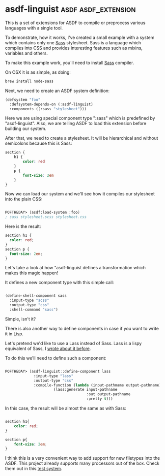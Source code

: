 * asdf-linguist :asdf:asdf_extension:
:PROPERTIES:
:Documentation: :(
:Docstrings: :)
:Tests:    :|
:Examples: :)
:RepositoryActivity: :(
:CI:       :|
:END:

This is a set of extensions for ASDF to compile or preprocess various
languages with a single tool.

To demonstrate, how it works, I've created a small example with a system
which contains only one [[https://sass-lang.com/][Sass]] stylesheet. Sass is a language which
compiles into CSS and provides interesting features such as mixins,
variables and others.

To make this example work, you'll need to install [[https://sass-lang.com/][Sass]] compiler.

On OSX it is as simple, as doing:

#+BEGIN_SRC bash
brew install node-sass
#+END_SRC

Next, we need to create an ASDF system definition:

#+BEGIN_SRC lisp
(defsystem "foo"
  :defsystem-depends-on (:asdf-linguist)
  :components ((:sass "stylesheet")))
#+END_SRC

Here we are using special component type ":sass" which is predefined by
"asdf-linguist". Also, we are telling ASDF to load this extension before
building our system.

After that, we need to create a stylesheet. It will be hierarchical and
without semicolons  because this is Sass:

#+BEGIN_SRC css
section {
    h1 {
        color: red
    }
    p {
        font-size: 2em
    }
}
#+END_SRC

Now we can load our system and we'll see how it compiles our stylesheet
into the plain CSS:

#+BEGIN_SRC lisp

POFTHEDAY> (asdf:load-system :foo)
; sass stylesheet.scss stylesheet.css

#+END_SRC

Here is the result:

#+BEGIN_SRC css
section h1 {
  color: red;
}
section p {
  font-size: 2em;
}
#+END_SRC

Let's take a look at how "asdf-linguist defines a transformation which
makes this magic happen!

It defines a new component type with this simple call:

#+BEGIN_SRC lisp

(define-shell-component sass
  :input-type "scss"
  :output-type "css"
  :shell-command "sass")

#+END_SRC

Simple, isn't it?

There is also another way to define components in case if you want to
write it in Lisp.

Let's pretend we'd like to use a Lass instead of Sass. Lass is a lispy
equivalent of Sass, I [[http://40ants.com/lisp-project-of-the-day/2020/03/0021-lass.html][wrote about it before]].

To do this we'll need to define such a component:

#+BEGIN_SRC lisp

POFTHEDAY> (asdf-linguist::define-component lass
             :input-type "lass"
             :output-type "css"
             :compile-function (lambda (input-pathname output-pathname)
                      (lass:generate input-pathname
                                     :out output-pathname
                                     :pretty t)))
#+END_SRC

In this case, the result will be almost the same as with Sass:

#+BEGIN_SRC css

section h1{
    color: red;
}

section p{
    font-size: 2em;
}

#+END_SRC

I think this is a very convenient way to add support for new filetypes
into the ASDF. This project already supports many processors out of the
box. Check them out in this [[https://github.com/eudoxia0/asdf-linguist/blob/master/asdf-linguist-test.asd][test system]].
